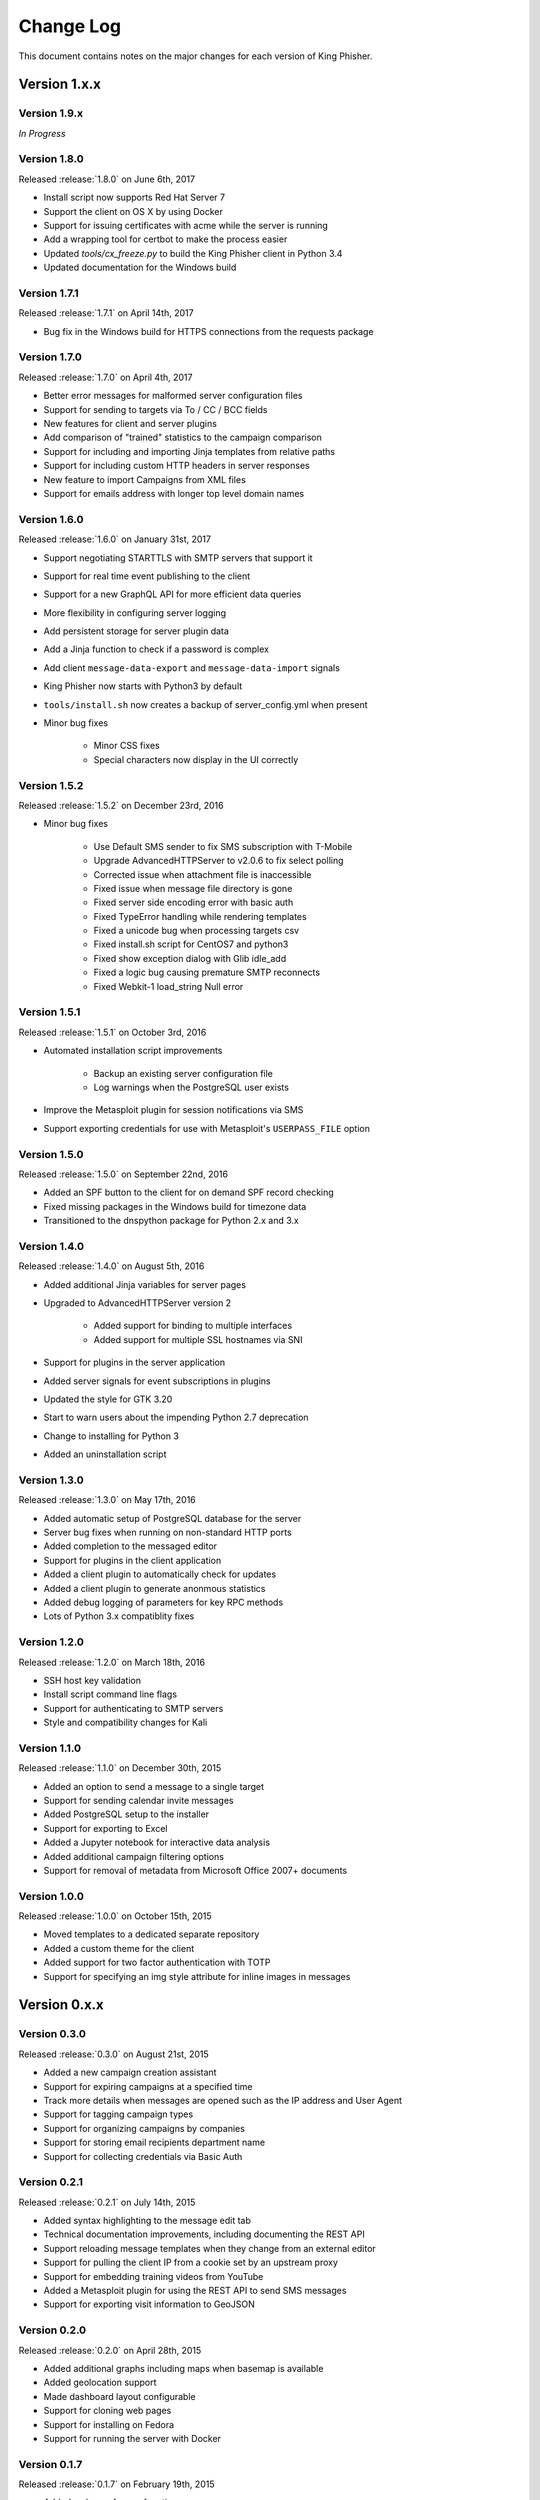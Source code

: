 Change Log
==========

This document contains notes on the major changes for each version of King
Phisher.

Version 1.x.x
-------------

Version 1.9.x
^^^^^^^^^^^^^

*In Progress*

Version 1.8.0
^^^^^^^^^^^^^

Released :release:`1.8.0` on June 6th, 2017

* Install script now supports Red Hat Server 7
* Support the client on OS X by using Docker
* Support for issuing certificates  with acme while the server is running
* Add a wrapping tool for certbot to make the process easier
* Updated `tools/cx_freeze.py` to build the King Phisher client in Python 3.4
* Updated documentation for the Windows build

Version 1.7.1
^^^^^^^^^^^^^

Released :release:`1.7.1` on April 14th, 2017

* Bug fix in the Windows build for HTTPS connections from the requests package

Version 1.7.0
^^^^^^^^^^^^^

Released :release:`1.7.0` on April 4th, 2017

* Better error messages for malformed server configuration files
* Support for sending to targets via To / CC / BCC fields
* New features for client and server plugins
* Add comparison of "trained" statistics to the campaign comparison
* Support for including and importing Jinja templates from relative paths
* Support for including custom HTTP headers in server responses
* New feature to import Campaigns from XML files
* Support for emails address with longer top level domain names

Version 1.6.0
^^^^^^^^^^^^^

Released :release:`1.6.0` on January 31st, 2017

* Support negotiating STARTTLS with SMTP servers that support it
* Support for real time event publishing to the client
* Support for a new GraphQL API for more efficient data queries
* More flexibility in configuring server logging
* Add persistent storage for server plugin data
* Add a Jinja function to check if a password is complex
* Add client ``message-data-export`` and ``message-data-import`` signals
* King Phisher now starts with Python3 by default
* ``tools/install.sh`` now creates a backup  of server_config.yml when present

* Minor bug fixes

   * Minor CSS fixes
   * Special characters now display in the UI correctly

Version 1.5.2
^^^^^^^^^^^^^

Released :release:`1.5.2` on December 23rd, 2016

* Minor bug fixes

   * Use Default SMS sender to fix SMS subscription with T-Mobile
   * Upgrade AdvancedHTTPServer to v2.0.6 to fix select polling
   * Corrected issue when attachment file is inaccessible
   * Fixed issue when message file directory is gone
   * Fixed server side encoding error with basic auth
   * Fixed TypeError handling while rendering templates
   * Fixed a unicode bug when processing targets csv
   * Fixed install.sh script for CentOS7 and python3
   * Fixed show exception dialog with Glib idle_add
   * Fixed a logic bug causing premature SMTP reconnects
   * Fixed Webkit-1 load_string Null error

Version 1.5.1
^^^^^^^^^^^^^

Released :release:`1.5.1` on October 3rd, 2016

* Automated installation script improvements

   * Backup an existing server configuration file
   * Log warnings when the PostgreSQL user exists

* Improve the Metasploit plugin for session notifications via SMS
* Support exporting credentials for use with Metasploit's ``USERPASS_FILE`` option

Version 1.5.0
^^^^^^^^^^^^^

Released :release:`1.5.0` on September 22nd, 2016

* Added an SPF button to the client for on demand SPF record checking
* Fixed missing packages in the Windows build for timezone data
* Transitioned to the dnspython package for Python 2.x and 3.x

Version 1.4.0
^^^^^^^^^^^^^

Released :release:`1.4.0` on August 5th, 2016

* Added additional Jinja variables for server pages
* Upgraded to AdvancedHTTPServer version 2

   * Added support for binding to multiple interfaces
   * Added support for multiple SSL hostnames via SNI

* Support for plugins in the server application
* Added server signals for event subscriptions in plugins
* Updated the style for GTK 3.20
* Start to warn users about the impending Python 2.7 deprecation
* Change to installing for Python 3
* Added an uninstallation script

Version 1.3.0
^^^^^^^^^^^^^

Released :release:`1.3.0` on May 17th, 2016

* Added automatic setup of PostgreSQL database for the server
* Server bug fixes when running on non-standard HTTP ports
* Added completion to the messaged editor
* Support for plugins in the client application
* Added a client plugin to automatically check for updates
* Added a client plugin to generate anonmous statistics
* Added debug logging of parameters for key RPC methods
* Lots of Python 3.x compatiblity fixes

Version 1.2.0
^^^^^^^^^^^^^

Released :release:`1.2.0` on March 18th, 2016

* SSH host key validation
* Install script command line flags
* Support for authenticating to SMTP servers
* Style and compatibility changes for Kali

Version 1.1.0
^^^^^^^^^^^^^

Released :release:`1.1.0` on December 30th, 2015

* Added an option to send a message to a single target
* Support for sending calendar invite messages
* Added PostgreSQL setup to the installer
* Support for exporting to Excel
* Added a Jupyter notebook for interactive data analysis
* Added additional campaign filtering options
* Support for removal of metadata from Microsoft Office 2007+ documents

Version 1.0.0
^^^^^^^^^^^^^

Released :release:`1.0.0` on October 15th, 2015

* Moved templates to a dedicated separate repository
* Added a custom theme for the client
* Added support for two factor authentication with TOTP
* Support for specifying an img style attribute for inline images in messages

Version 0.x.x
-------------

Version 0.3.0
^^^^^^^^^^^^^

Released :release:`0.3.0` on August 21st, 2015

* Added a new campaign creation assistant
* Support for expiring campaigns at a specified time
* Track more details when messages are opened such as the IP address and User Agent
* Support for tagging campaign types
* Support for organizing campaigns by companies
* Support for storing email recipients department name
* Support for collecting credentials via Basic Auth

Version 0.2.1
^^^^^^^^^^^^^

Released :release:`0.2.1` on July 14th, 2015

* Added syntax highlighting to the message edit tab
* Technical documentation improvements, including documenting the REST API
* Support reloading message templates when they change from an external editor
* Support for pulling the client IP from a cookie set by an upstream proxy
* Support for embedding training videos from YouTube
* Added a Metasploit plugin for using the REST API to send SMS messages
* Support for exporting visit information to GeoJSON

Version 0.2.0
^^^^^^^^^^^^^

Released :release:`0.2.0` on April 28th, 2015

* Added additional graphs including maps when basemap is available
* Added geolocation support
* Made dashboard layout configurable
* Support for cloning web pages
* Support for installing on Fedora
* Support for running the server with Docker

Version 0.1.7
^^^^^^^^^^^^^

Released :release:`0.1.7` on February 19th, 2015

* Added make_csrf_page function
* Added server support for SSL
* Support verifying the server configuration file
* Added a desktop file and icon for the client GUI
* Added support for operating on multiple rows in the client's campaign tables
* Support starting an external SFTP application from the client
* Tweaked miscellaneous features to scale for larger campaigns (35k+ messages)
* Updated AdvancedHTTPServer to version 0.4.2 which supports Python 3
* Added integration for checking Sender Policy Framework (SPF) records

Version 0.1.6
^^^^^^^^^^^^^

Released :release:`0.1.6` on November 3rd, 2014

* Migrated to SQLAlchemy backend (SQLite will no longer be supported for database upgrades)
* Added additional documentation to the wiki
* Enhanced error handling and UI documentation for a better user experience
* Support for quickly adding common dates and times in the message editor

Version 0.1.5
^^^^^^^^^^^^^

Released :release:`0.1.5` on September 29th, 2014

* Added support for inline images in emails
* Import and export support for message configurations
* Highlight the current campaign in the selection dialog

Version 0.1.4
^^^^^^^^^^^^^

Released :release:`0.1.4` on September 4th, 2014

* Full API documentation
* Install script for Kali & Ubuntu
* Lots of bug fixes

Version 0.1.3
^^^^^^^^^^^^^

Released :release:`0.1.3` on June 4th, 2014

* Jinja2 templates for both the client and server
* API version checking to warn when the client and server versions are incompatible
